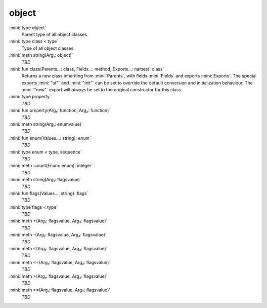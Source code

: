 object
======

:mini:`type object`
   Parent type of all object classes.


:mini:`type class < type`
   Type of all object classes.


:mini:`meth string(Arg₁: object)`
   *TBD*

:mini:`fun class(Parents...: class, Fields...: method, Exports...: names): class`
   Returns a new class inheriting from :mini:`Parents`, with fields :mini:`Fields` and exports :mini:`Exports`. The special exports :mini:`"of"` and :mini:`"init"` can be set to override the default conversion and initialization behaviour. The :mini:`"new"` export will *always* be set to the original constructor for this class.


:mini:`type property`
   *TBD*

:mini:`fun property(Arg₁: function, Arg₂: function)`
   *TBD*

:mini:`meth string(Arg₁: enumvalue)`
   *TBD*

:mini:`fun enum(Values...: string): enum`
   *TBD*

:mini:`type enum < type, sequence`
   *TBD*

:mini:`meth :count(Enum: enum): integer`
   *TBD*

:mini:`meth string(Arg₁: flagsvalue)`
   *TBD*

:mini:`fun flags(Values...: string): flags`
   *TBD*

:mini:`type flags < type`
   *TBD*

:mini:`meth +(Arg₁: flagsvalue, Arg₂: flagsvalue)`
   *TBD*

:mini:`meth -(Arg₁: flagsvalue, Arg₂: flagsvalue)`
   *TBD*

:mini:`meth <(Arg₁: flagsvalue, Arg₂: flagsvalue)`
   *TBD*

:mini:`meth <=(Arg₁: flagsvalue, Arg₂: flagsvalue)`
   *TBD*

:mini:`meth >(Arg₁: flagsvalue, Arg₂: flagsvalue)`
   *TBD*

:mini:`meth >=(Arg₁: flagsvalue, Arg₂: flagsvalue)`
   *TBD*

